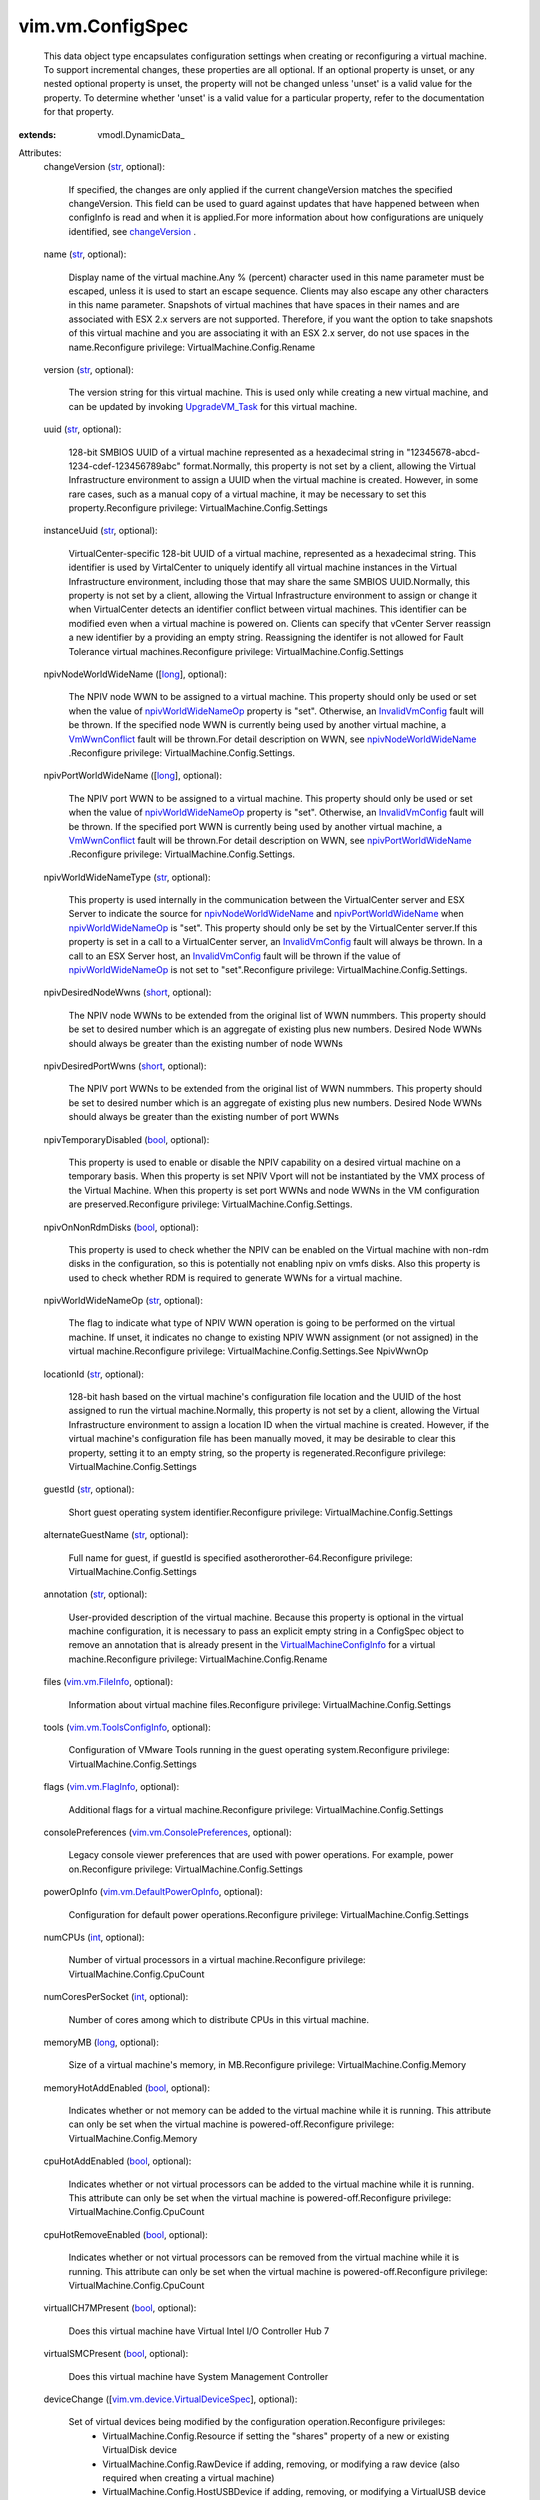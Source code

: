
vim.vm.ConfigSpec
=================
  This data object type encapsulates configuration settings when creating or reconfiguring a virtual machine. To support incremental changes, these properties are all optional. If an optional property is unset, or any nested optional property is unset, the property will not be changed unless 'unset' is a valid value for the property. To determine whether 'unset' is a valid value for a particular property, refer to the documentation for that property.
:extends: vmodl.DynamicData_

Attributes:
    changeVersion (`str <https://docs.python.org/2/library/stdtypes.html>`_, optional):

       If specified, the changes are only applied if the current changeVersion matches the specified changeVersion. This field can be used to guard against updates that have happened between when configInfo is read and when it is applied.For more information about how configurations are uniquely identified, see `changeVersion <vim/vm/ConfigInfo.rst#changeVersion>`_ .
    name (`str <https://docs.python.org/2/library/stdtypes.html>`_, optional):

       Display name of the virtual machine.Any % (percent) character used in this name parameter must be escaped, unless it is used to start an escape sequence. Clients may also escape any other characters in this name parameter. Snapshots of virtual machines that have spaces in their names and are associated with ESX 2.x servers are not supported. Therefore, if you want the option to take snapshots of this virtual machine and you are associating it with an ESX 2.x server, do not use spaces in the name.Reconfigure privilege: VirtualMachine.Config.Rename
    version (`str <https://docs.python.org/2/library/stdtypes.html>`_, optional):

       The version string for this virtual machine. This is used only while creating a new virtual machine, and can be updated by invoking `UpgradeVM_Task <vim/VirtualMachine.rst#upgradeVirtualHardware>`_ for this virtual machine.
    uuid (`str <https://docs.python.org/2/library/stdtypes.html>`_, optional):

       128-bit SMBIOS UUID of a virtual machine represented as a hexadecimal string in "12345678-abcd-1234-cdef-123456789abc" format.Normally, this property is not set by a client, allowing the Virtual Infrastructure environment to assign a UUID when the virtual machine is created. However, in some rare cases, such as a manual copy of a virtual machine, it may be necessary to set this property.Reconfigure privilege: VirtualMachine.Config.Settings
    instanceUuid (`str <https://docs.python.org/2/library/stdtypes.html>`_, optional):

       VirtualCenter-specific 128-bit UUID of a virtual machine, represented as a hexadecimal string. This identifier is used by VirtalCenter to uniquely identify all virtual machine instances in the Virtual Infrastructure environment, including those that may share the same SMBIOS UUID.Normally, this property is not set by a client, allowing the Virtual Infrastructure environment to assign or change it when VirtualCenter detects an identifier conflict between virtual machines. This identifier can be modified even when a virtual machine is powered on. Clients can specify that vCenter Server reassign a new identifier by a providing an empty string. Reassigning the identifer is not allowed for Fault Tolerance virtual machines.Reconfigure privilege: VirtualMachine.Config.Settings
    npivNodeWorldWideName ([`long <https://docs.python.org/2/library/stdtypes.html>`_], optional):

       The NPIV node WWN to be assigned to a virtual machine. This property should only be used or set when the value of `npivWorldWideNameOp <vim/vm/ConfigSpec.rst#npivWorldWideNameOp>`_ property is "set". Otherwise, an `InvalidVmConfig <vim/fault/InvalidVmConfig.rst>`_ fault will be thrown. If the specified node WWN is currently being used by another virtual machine, a `VmWwnConflict <vim/fault/VmWwnConflict.rst>`_ fault will be thrown.For detail description on WWN, see `npivNodeWorldWideName <vim/vm/ConfigInfo.rst#npivNodeWorldWideName>`_ .Reconfigure privilege: VirtualMachine.Config.Settings.
    npivPortWorldWideName ([`long <https://docs.python.org/2/library/stdtypes.html>`_], optional):

       The NPIV port WWN to be assigned to a virtual machine. This property should only be used or set when the value of `npivWorldWideNameOp <vim/vm/ConfigSpec.rst#npivWorldWideNameOp>`_ property is "set". Otherwise, an `InvalidVmConfig <vim/fault/InvalidVmConfig.rst>`_ fault will be thrown. If the specified port WWN is currently being used by another virtual machine, a `VmWwnConflict <vim/fault/VmWwnConflict.rst>`_ fault will be thrown.For detail description on WWN, see `npivPortWorldWideName <vim/vm/ConfigInfo.rst#npivPortWorldWideName>`_ .Reconfigure privilege: VirtualMachine.Config.Settings.
    npivWorldWideNameType (`str <https://docs.python.org/2/library/stdtypes.html>`_, optional):

       This property is used internally in the communication between the VirtualCenter server and ESX Server to indicate the source for `npivNodeWorldWideName <vim/vm/ConfigSpec.rst#npivNodeWorldWideName>`_ and `npivPortWorldWideName <vim/vm/ConfigSpec.rst#npivPortWorldWideName>`_ when `npivWorldWideNameOp <vim/vm/ConfigSpec.rst#npivWorldWideNameOp>`_ is "set". This property should only be set by the VirtualCenter server.If this property is set in a call to a VirtualCenter server, an `InvalidVmConfig <vim/fault/InvalidVmConfig.rst>`_ fault will always be thrown. In a call to an ESX Server host, an `InvalidVmConfig <vim/fault/InvalidVmConfig.rst>`_ fault will be thrown if the value of `npivWorldWideNameOp <vim/vm/ConfigSpec.rst#npivWorldWideNameOp>`_ is not set to "set".Reconfigure privilege: VirtualMachine.Config.Settings.
    npivDesiredNodeWwns (`short <https://docs.python.org/2/library/stdtypes.html>`_, optional):

       The NPIV node WWNs to be extended from the original list of WWN nummbers. This property should be set to desired number which is an aggregate of existing plus new numbers. Desired Node WWNs should always be greater than the existing number of node WWNs
    npivDesiredPortWwns (`short <https://docs.python.org/2/library/stdtypes.html>`_, optional):

       The NPIV port WWNs to be extended from the original list of WWN nummbers. This property should be set to desired number which is an aggregate of existing plus new numbers. Desired Node WWNs should always be greater than the existing number of port WWNs
    npivTemporaryDisabled (`bool <https://docs.python.org/2/library/stdtypes.html>`_, optional):

       This property is used to enable or disable the NPIV capability on a desired virtual machine on a temporary basis. When this property is set NPIV Vport will not be instantiated by the VMX process of the Virtual Machine. When this property is set port WWNs and node WWNs in the VM configuration are preserved.Reconfigure privilege: VirtualMachine.Config.Settings.
    npivOnNonRdmDisks (`bool <https://docs.python.org/2/library/stdtypes.html>`_, optional):

       This property is used to check whether the NPIV can be enabled on the Virtual machine with non-rdm disks in the configuration, so this is potentially not enabling npiv on vmfs disks. Also this property is used to check whether RDM is required to generate WWNs for a virtual machine.
    npivWorldWideNameOp (`str <https://docs.python.org/2/library/stdtypes.html>`_, optional):

       The flag to indicate what type of NPIV WWN operation is going to be performed on the virtual machine. If unset, it indicates no change to existing NPIV WWN assignment (or not assigned) in the virtual machine.Reconfigure privilege: VirtualMachine.Config.Settings.See NpivWwnOp
    locationId (`str <https://docs.python.org/2/library/stdtypes.html>`_, optional):

       128-bit hash based on the virtual machine's configuration file location and the UUID of the host assigned to run the virtual machine.Normally, this property is not set by a client, allowing the Virtual Infrastructure environment to assign a location ID when the virtual machine is created. However, if the virtual machine's configuration file has been manually moved, it may be desirable to clear this property, setting it to an empty string, so the property is regenerated.Reconfigure privilege: VirtualMachine.Config.Settings
    guestId (`str <https://docs.python.org/2/library/stdtypes.html>`_, optional):

       Short guest operating system identifier.Reconfigure privilege: VirtualMachine.Config.Settings
    alternateGuestName (`str <https://docs.python.org/2/library/stdtypes.html>`_, optional):

       Full name for guest, if guestId is specified asotherorother-64.Reconfigure privilege: VirtualMachine.Config.Settings
    annotation (`str <https://docs.python.org/2/library/stdtypes.html>`_, optional):

       User-provided description of the virtual machine. Because this property is optional in the virtual machine configuration, it is necessary to pass an explicit empty string in a ConfigSpec object to remove an annotation that is already present in the `VirtualMachineConfigInfo <vim/vm/ConfigInfo.rst>`_ for a virtual machine.Reconfigure privilege: VirtualMachine.Config.Rename
    files (`vim.vm.FileInfo <vim/vm/FileInfo.rst>`_, optional):

       Information about virtual machine files.Reconfigure privilege: VirtualMachine.Config.Settings
    tools (`vim.vm.ToolsConfigInfo <vim/vm/ToolsConfigInfo.rst>`_, optional):

       Configuration of VMware Tools running in the guest operating system.Reconfigure privilege: VirtualMachine.Config.Settings
    flags (`vim.vm.FlagInfo <vim/vm/FlagInfo.rst>`_, optional):

       Additional flags for a virtual machine.Reconfigure privilege: VirtualMachine.Config.Settings
    consolePreferences (`vim.vm.ConsolePreferences <vim/vm/ConsolePreferences.rst>`_, optional):

       Legacy console viewer preferences that are used with power operations. For example, power on.Reconfigure privilege: VirtualMachine.Config.Settings
    powerOpInfo (`vim.vm.DefaultPowerOpInfo <vim/vm/DefaultPowerOpInfo.rst>`_, optional):

       Configuration for default power operations.Reconfigure privilege: VirtualMachine.Config.Settings
    numCPUs (`int <https://docs.python.org/2/library/stdtypes.html>`_, optional):

       Number of virtual processors in a virtual machine.Reconfigure privilege: VirtualMachine.Config.CpuCount
    numCoresPerSocket (`int <https://docs.python.org/2/library/stdtypes.html>`_, optional):

       Number of cores among which to distribute CPUs in this virtual machine.
    memoryMB (`long <https://docs.python.org/2/library/stdtypes.html>`_, optional):

       Size of a virtual machine's memory, in MB.Reconfigure privilege: VirtualMachine.Config.Memory
    memoryHotAddEnabled (`bool <https://docs.python.org/2/library/stdtypes.html>`_, optional):

       Indicates whether or not memory can be added to the virtual machine while it is running. This attribute can only be set when the virtual machine is powered-off.Reconfigure privilege: VirtualMachine.Config.Memory
    cpuHotAddEnabled (`bool <https://docs.python.org/2/library/stdtypes.html>`_, optional):

       Indicates whether or not virtual processors can be added to the virtual machine while it is running. This attribute can only be set when the virtual machine is powered-off.Reconfigure privilege: VirtualMachine.Config.CpuCount
    cpuHotRemoveEnabled (`bool <https://docs.python.org/2/library/stdtypes.html>`_, optional):

       Indicates whether or not virtual processors can be removed from the virtual machine while it is running. This attribute can only be set when the virtual machine is powered-off.Reconfigure privilege: VirtualMachine.Config.CpuCount
    virtualICH7MPresent (`bool <https://docs.python.org/2/library/stdtypes.html>`_, optional):

       Does this virtual machine have Virtual Intel I/O Controller Hub 7
    virtualSMCPresent (`bool <https://docs.python.org/2/library/stdtypes.html>`_, optional):

       Does this virtual machine have System Management Controller
    deviceChange ([`vim.vm.device.VirtualDeviceSpec <vim/vm/device/VirtualDeviceSpec.rst>`_], optional):

       Set of virtual devices being modified by the configuration operation.Reconfigure privileges:
        * VirtualMachine.Config.Resource if setting the "shares" property of a new or existing VirtualDisk device
        * VirtualMachine.Config.RawDevice if adding, removing, or modifying a raw device (also required when creating a virtual machine)
        * VirtualMachine.Config.HostUSBDevice if adding, removing, or modifying a VirtualUSB device backed by a host USB device (also required when creating a virtual machine).
        * VirtualMachine.Interact.DeviceConnection if setting the "connectable" property of a connectable device
        * VirtualMachine.Interact.SetCDMedia if setting the "backing" property of a VirtualCdrom device
        * VirtualMachine.Interact.SetFloppyMedia if setting the "backing" property of a VirtualFloppy device
        * VirtualMachine.Config.EditDevice if setting any property of a non-CDROM non-Floppy device
        * VirtualMachine.Config.AddExistingDisk if adding a VirtualDisk, and the fileOperation is unset (also required when creating a virtual machine)
        * VirtualMachine.Config.AddNewDisk if adding a VirtualDisk and the fileOperation is set (also required when creating a virtual machine)
        * VirtualMachine.Config.RemoveDisk if removing a VirtualDisk device
        * VirtualMachine.Config.AddRemoveDevice if adding or removing any device other than disk, raw, or USB device.
        * Network.Assign if if setting the "backing" property of a VirtualEthernetCard device.
        * 
    cpuAllocation (`vim.ResourceAllocationInfo <vim/ResourceAllocationInfo.rst>`_, optional):

       Resource limits for CPU.Reconfigure privilege: VirtualMachine.Config.Resource
    memoryAllocation (`vim.ResourceAllocationInfo <vim/ResourceAllocationInfo.rst>`_, optional):

       Resource limits for memory.Reconfigure privilege: VirtualMachine.Config.Resource
    latencySensitivity (`vim.LatencySensitivity <vim/LatencySensitivity.rst>`_, optional):

       The latency-sensitivity setting of the virtual machine.Reconfigure privilege: VirtualMachine.Config.Resource
    cpuAffinity (`vim.vm.AffinityInfo <vim/vm/AffinityInfo.rst>`_, optional):

       Affinity settings for CPU.Reconfigure privilege: VirtualMachine.Config.Resource
    memoryAffinity (`vim.vm.AffinityInfo <vim/vm/AffinityInfo.rst>`_, optional):

       Affinity settings for memory.Reconfigure privilege: VirtualMachine.Config.Resource
    networkShaper (`vim.vm.NetworkShaperInfo <vim/vm/NetworkShaperInfo.rst>`_, optional):

       Resource limits for network.Reconfigure privilege: VirtualMachine.Config.Resource
    cpuFeatureMask ([`vim.vm.ConfigSpec.CpuIdInfoSpec <vim/vm/ConfigSpec/CpuIdInfoSpec.rst>`_], optional):

       Specifies the CPU feature compatibility masks.Reconfigure privilege: VirtualMachine.Config.Settings
    extraConfig ([`vim.option.OptionValue <vim/option/OptionValue.rst>`_], optional):

       Additional configuration information for the virtual machine. This describes a set of modifications to the additional options. If the key is already present, it will be reset with the new value provided. Otherwise, a new option is added. Keys with empty values will be removed.Configuration keys that would conflict with parameters that are explicitly configurable through other fields in the ConfigSpec object are silently ignored.Reconfigure privilege: VirtualMachine.Config.AdvancedConfig (also required when setting this property while creating a virtual machine)
    swapPlacement (`str <https://docs.python.org/2/library/stdtypes.html>`_, optional):

       Virtual machine swapfile placement policy. This may only be set if the `swapPlacementSupported <vim/vm/Capability.rst#swapPlacementSupported>`_ capability is true for this virtual machine. Any change to this policy will take effect the next time the virtual machine powers on, resumes from a suspended state, or migrates while powered on.Reconfigure privilege: VirtualMachine.Config.SwapPlacement (also required when setting this property while creating a virtual machine)See `VirtualMachineConfigInfoSwapPlacementType <vim/vm/ConfigInfo/SwapPlacementType.rst>`_ 
    bootOptions (`vim.vm.BootOptions <vim/vm/BootOptions.rst>`_, optional):

       Settings that control the boot behavior of the virtual machine. These settings take effect during the next power-on of the virtual machine.Reconfigure privilege: VirtualMachine.Config.Settings
    vAppConfig (`vim.vApp.VmConfigSpec <vim/vApp/VmConfigSpec.rst>`_, optional):

       Configuration of vApp meta-data for a virtual machine
    ftInfo (`vim.vm.FaultToleranceConfigInfo <vim/vm/FaultToleranceConfigInfo.rst>`_, optional):

       Fault Tolerance settings for this virtual machine.
    vAppConfigRemoved (`bool <https://docs.python.org/2/library/stdtypes.html>`_, optional):

       Set to true, if the vApp configuration should be removedReconfigure privilege: VApp.ApplicationConfig
    vAssertsEnabled (`bool <https://docs.python.org/2/library/stdtypes.html>`_, optional):

       Indicates whether user-configured virtual asserts will be triggered during virtual machine replay. This setting takes effect during the next replay of the virtual machine.Enabling this functionality can potentially cause some performance overhead during virtual machine execution.
    changeTrackingEnabled (`bool <https://docs.python.org/2/library/stdtypes.html>`_, optional):

       Setting to control enabling/disabling changed block tracking for the virtual disks of this VM. This may only be set if the `changeTrackingSupported <vim/vm/Capability.rst#changeTrackingSupported>`_ capability is true for this virtual machine. Any change to this property will take effect the next time the virtual machine powers on, resumes from a suspended state, performs a snapshot create/delete/revert operation or migrates while powered on.Reconfigure privilege: VirtualMachine.Config.ChangeTracking (also required when setting this property while creating a virtual machine)
    firmware (`str <https://docs.python.org/2/library/stdtypes.html>`_, optional):

       Set the desired firmware type for this Virtual Machine. Possible values are described in `GuestOsDescriptorFirmwareType <vim/vm/GuestOsDescriptor/FirmwareType.rst>`_ 
    maxMksConnections (`int <https://docs.python.org/2/library/stdtypes.html>`_, optional):

       If set, this setting limits the maximum number of active remote display connections that the virtual machine will support to the specified value.Reconfigure privilege: VirtualMachine.Config.MksControl
    guestAutoLockEnabled (`bool <https://docs.python.org/2/library/stdtypes.html>`_, optional):

       If set to True, this causes the guest operating system to automatically logout any active sessions whenever there are no remote display connections open to the virtual machine.Reconfigure privilege: VirtualMachine.Config.MksControl
    managedBy (`vim.ext.ManagedByInfo <vim/ext/ManagedByInfo.rst>`_, optional):

       Specifies that this VM is managed by a VC Extension.This information is primarily used in the Client to show a custom icon for managed virtual machines, and a description of the function of the virtual machine. If no extension can be found with the extension key in the `managedBy <vim/ext/ManagedByInfo.rst>`_ object, or the type is not found in the `managedEntityInfo <vim/Extension.rst#managedEntityInfo>`_ list of the extension, the default virtual machine icon is used, and no description is shown.Reconfigure privilege: VirtualMachine.Config.ManagedBy
    memoryReservationLockedToMax (`bool <https://docs.python.org/2/library/stdtypes.html>`_, optional):

       If set true, memory resource reservation for this virtual machine will always be equal to the virtual machine's memory size; increases in memory size will be rejected when a corresponding reservation increase is not possible. This feature may only be enabled if it is currently possible to reserve all of the virtual machine's memory.Reconfigure privilege: VirtualMachine.Config.Resource
    nestedHVEnabled (`bool <https://docs.python.org/2/library/stdtypes.html>`_, optional):

       Specifies that this VM will use nested hardware-assisted virtualization.Reconfigure privilege: VirtualMachine.Config.Settings
    vPMCEnabled (`bool <https://docs.python.org/2/library/stdtypes.html>`_, optional):

       Specifies that this VM will have vurtual CPU performance counters enabled.Reconfigure privilege: VirtualMachine.Config.Settings
    scheduledHardwareUpgradeInfo (`vim.vm.ScheduledHardwareUpgradeInfo <vim/vm/ScheduledHardwareUpgradeInfo.rst>`_, optional):

       Configuration of scheduled hardware upgrades.See `ScheduledHardwareUpgradeInfo <vim/vm/ScheduledHardwareUpgradeInfo.rst>`_ 
    vmProfile ([`vim.vm.ProfileSpec <vim/vm/ProfileSpec.rst>`_], optional):

       Virtual Machine Profile requirement. Profiles are solution specific. Profile Based Storage Management is a vSphere server extension. API users who want to provision VMs using Storage Profiles, need to interact with it. This is an optional parameter and if user doesn't specify profile, the default behavior will apply.

